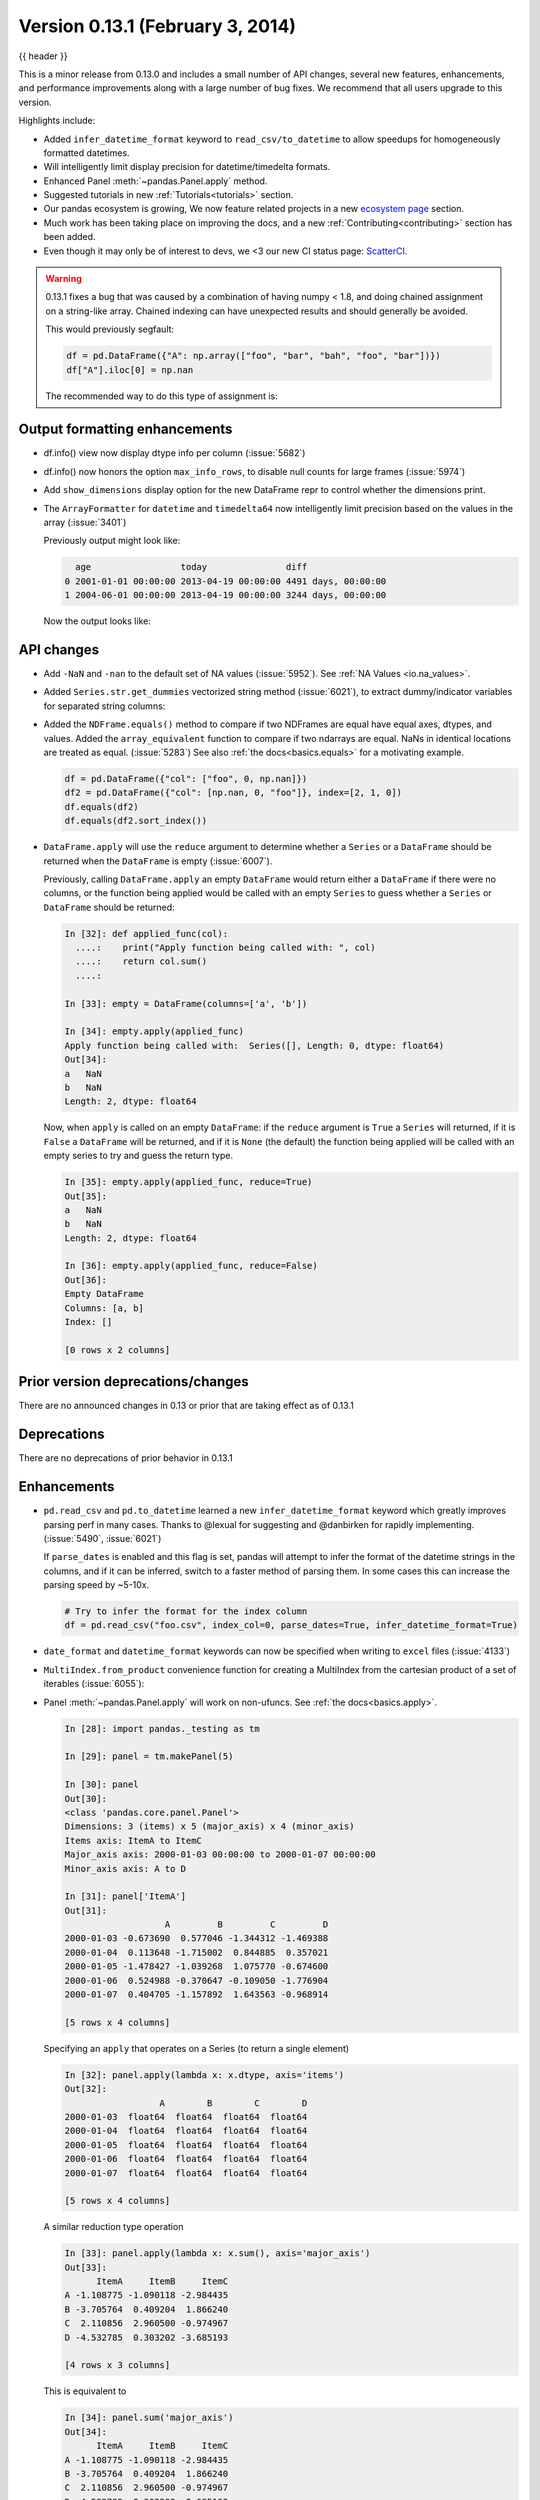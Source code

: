 .. _whatsnew_0131:

Version 0.13.1 (February 3, 2014)
---------------------------------

{{ header }}



This is a minor release from 0.13.0 and includes a small number of API changes, several new features,
enhancements, and performance improvements along with a large number of bug fixes. We recommend that all
users upgrade to this version.

Highlights include:

- Added ``infer_datetime_format`` keyword to ``read_csv/to_datetime`` to allow speedups for homogeneously formatted datetimes.
- Will intelligently limit display precision for datetime/timedelta formats.
- Enhanced Panel :meth:`~pandas.Panel.apply` method.
- Suggested tutorials in new :ref:`Tutorials<tutorials>` section.
- Our pandas ecosystem is growing, We now feature related projects in a new `ecosystem page <https://pandas.pydata.org/community/ecosystem.html>`_ section.
- Much work has been taking place on improving the docs, and a new :ref:`Contributing<contributing>` section has been added.
- Even though it may only be of interest to devs, we <3 our new CI status page: `ScatterCI <http://scatterci.github.io/pydata/pandas>`__.

.. warning::

   0.13.1 fixes a bug that was caused by a combination of having numpy < 1.8, and doing
   chained assignment on a string-like array.
   Chained indexing can have unexpected results and should generally be avoided.

   This would previously segfault:

   .. code-block:: python

      df = pd.DataFrame({"A": np.array(["foo", "bar", "bah", "foo", "bar"])})
      df["A"].iloc[0] = np.nan

   The recommended way to do this type of assignment is:

   .. ipython:: python

      df = pd.DataFrame({"A": np.array(["foo", "bar", "bah", "foo", "bar"])})
      df.loc[0, "A"] = np.nan
      df

Output formatting enhancements
~~~~~~~~~~~~~~~~~~~~~~~~~~~~~~

- df.info() view now display dtype info per column (:issue:`5682`)

- df.info() now honors the option ``max_info_rows``, to disable null counts for large frames (:issue:`5974`)

  .. ipython:: python

     max_info_rows = pd.get_option("max_info_rows")

     df = pd.DataFrame(
         {
             "A": np.random.randn(10),
             "B": np.random.randn(10),
             "C": pd.date_range("20130101", periods=10),
         }
     )
     df.iloc[3:6, [0, 2]] = np.nan

  .. ipython:: python

     # set to not display the null counts
     pd.set_option("max_info_rows", 0)
     df.info()

  .. ipython:: python

     # this is the default (same as in 0.13.0)
     pd.set_option("max_info_rows", max_info_rows)
     df.info()

- Add ``show_dimensions`` display option for the new DataFrame repr to control whether the dimensions print.

  .. ipython:: python

      df = pd.DataFrame([[1, 2], [3, 4]])
      pd.set_option("show_dimensions", False)
      df

      pd.set_option("show_dimensions", True)
      df

- The ``ArrayFormatter`` for ``datetime`` and ``timedelta64`` now intelligently
  limit precision based on the values in the array (:issue:`3401`)

  Previously output might look like:

  ..   code-block:: text

        age                 today               diff
      0 2001-01-01 00:00:00 2013-04-19 00:00:00 4491 days, 00:00:00
      1 2004-06-01 00:00:00 2013-04-19 00:00:00 3244 days, 00:00:00

  Now the output looks like:

  .. ipython:: python

     df = pd.DataFrame([pd.Timestamp("20010101"), pd.Timestamp("20040601")], columns=["age"])
     df["today"] = pd.Timestamp("20130419")
     df["diff"] = df["today"] - df["age"]
     df

API changes
~~~~~~~~~~~

- Add ``-NaN`` and ``-nan`` to the default set of NA values (:issue:`5952`).
  See :ref:`NA Values <io.na_values>`.

- Added ``Series.str.get_dummies`` vectorized string method (:issue:`6021`), to extract
  dummy/indicator variables for separated string columns:

  .. ipython:: python

      s = pd.Series(["a", "a|b", np.nan, "a|c"])
      s.str.get_dummies(sep="|")

- Added the ``NDFrame.equals()`` method to compare if two NDFrames are
  equal have equal axes, dtypes, and values. Added the
  ``array_equivalent`` function to compare if two ndarrays are
  equal. NaNs in identical locations are treated as
  equal. (:issue:`5283`) See also :ref:`the docs<basics.equals>` for a motivating example.

  .. code-block:: python

      df = pd.DataFrame({"col": ["foo", 0, np.nan]})
      df2 = pd.DataFrame({"col": [np.nan, 0, "foo"]}, index=[2, 1, 0])
      df.equals(df2)
      df.equals(df2.sort_index())

- ``DataFrame.apply`` will use the ``reduce`` argument to determine whether a
  ``Series`` or a ``DataFrame`` should be returned when the ``DataFrame`` is
  empty (:issue:`6007`).

  Previously, calling ``DataFrame.apply`` an empty ``DataFrame`` would return
  either a ``DataFrame`` if there were no columns, or the function being
  applied would be called with an empty ``Series`` to guess whether a
  ``Series`` or ``DataFrame`` should be returned:

  .. code-block:: ipython

    In [32]: def applied_func(col):
      ....:    print("Apply function being called with: ", col)
      ....:    return col.sum()
      ....:

    In [33]: empty = DataFrame(columns=['a', 'b'])

    In [34]: empty.apply(applied_func)
    Apply function being called with:  Series([], Length: 0, dtype: float64)
    Out[34]:
    a   NaN
    b   NaN
    Length: 2, dtype: float64

  Now, when ``apply`` is called on an empty ``DataFrame``: if the ``reduce``
  argument is ``True`` a ``Series`` will returned, if it is ``False`` a
  ``DataFrame`` will be returned, and if it is ``None`` (the default) the
  function being applied will be called with an empty series to try and guess
  the return type.

  .. code-block:: ipython

    In [35]: empty.apply(applied_func, reduce=True)
    Out[35]:
    a   NaN
    b   NaN
    Length: 2, dtype: float64

    In [36]: empty.apply(applied_func, reduce=False)
    Out[36]:
    Empty DataFrame
    Columns: [a, b]
    Index: []

    [0 rows x 2 columns]


Prior version deprecations/changes
~~~~~~~~~~~~~~~~~~~~~~~~~~~~~~~~~~

There are no announced changes in 0.13 or prior that are taking effect as of 0.13.1

Deprecations
~~~~~~~~~~~~

There are no deprecations of prior behavior in 0.13.1

Enhancements
~~~~~~~~~~~~

- ``pd.read_csv`` and ``pd.to_datetime`` learned a new ``infer_datetime_format`` keyword which greatly
  improves parsing perf in many cases. Thanks to @lexual for suggesting and @danbirken
  for rapidly implementing. (:issue:`5490`, :issue:`6021`)

  If ``parse_dates`` is enabled and this flag is set, pandas will attempt to
  infer the format of the datetime strings in the columns, and if it can
  be inferred, switch to a faster method of parsing them.  In some cases
  this can increase the parsing speed by ~5-10x.

  .. code-block:: python

      # Try to infer the format for the index column
      df = pd.read_csv("foo.csv", index_col=0, parse_dates=True, infer_datetime_format=True)

- ``date_format`` and ``datetime_format`` keywords can now be specified when writing to ``excel``
  files (:issue:`4133`)

- ``MultiIndex.from_product`` convenience function for creating a MultiIndex from
  the cartesian product of a set of iterables (:issue:`6055`):

  .. ipython:: python

      shades = ["light", "dark"]
      colors = ["red", "green", "blue"]

      pd.MultiIndex.from_product([shades, colors], names=["shade", "color"])

- Panel :meth:`~pandas.Panel.apply` will work on non-ufuncs. See :ref:`the docs<basics.apply>`.

  .. code-block:: ipython

      In [28]: import pandas._testing as tm

      In [29]: panel = tm.makePanel(5)

      In [30]: panel
      Out[30]:
      <class 'pandas.core.panel.Panel'>
      Dimensions: 3 (items) x 5 (major_axis) x 4 (minor_axis)
      Items axis: ItemA to ItemC
      Major_axis axis: 2000-01-03 00:00:00 to 2000-01-07 00:00:00
      Minor_axis axis: A to D

      In [31]: panel['ItemA']
      Out[31]:
                         A         B         C         D
      2000-01-03 -0.673690  0.577046 -1.344312 -1.469388
      2000-01-04  0.113648 -1.715002  0.844885  0.357021
      2000-01-05 -1.478427 -1.039268  1.075770 -0.674600
      2000-01-06  0.524988 -0.370647 -0.109050 -1.776904
      2000-01-07  0.404705 -1.157892  1.643563 -0.968914

      [5 rows x 4 columns]

  Specifying an ``apply`` that operates on a Series (to return a single element)

  .. code-block:: ipython

      In [32]: panel.apply(lambda x: x.dtype, axis='items')
      Out[32]:
                        A        B        C        D
      2000-01-03  float64  float64  float64  float64
      2000-01-04  float64  float64  float64  float64
      2000-01-05  float64  float64  float64  float64
      2000-01-06  float64  float64  float64  float64
      2000-01-07  float64  float64  float64  float64

      [5 rows x 4 columns]

  A similar reduction type operation

  .. code-block:: ipython

      In [33]: panel.apply(lambda x: x.sum(), axis='major_axis')
      Out[33]:
            ItemA     ItemB     ItemC
      A -1.108775 -1.090118 -2.984435
      B -3.705764  0.409204  1.866240
      C  2.110856  2.960500 -0.974967
      D -4.532785  0.303202 -3.685193

      [4 rows x 3 columns]

  This is equivalent to

  .. code-block:: ipython

      In [34]: panel.sum('major_axis')
      Out[34]:
            ItemA     ItemB     ItemC
      A -1.108775 -1.090118 -2.984435
      B -3.705764  0.409204  1.866240
      C  2.110856  2.960500 -0.974967
      D -4.532785  0.303202 -3.685193

      [4 rows x 3 columns]

  A transformation operation that returns a Panel, but is computing
  the z-score across the major_axis

  .. code-block:: ipython

      In [35]: result = panel.apply(lambda x: (x - x.mean()) / x.std(),
        ....:                      axis='major_axis')
        ....:

      In [36]: result
      Out[36]:
      <class 'pandas.core.panel.Panel'>
      Dimensions: 3 (items) x 5 (major_axis) x 4 (minor_axis)
      Items axis: ItemA to ItemC
      Major_axis axis: 2000-01-03 00:00:00 to 2000-01-07 00:00:00
      Minor_axis axis: A to D

      In [37]: result['ItemA']                           # noqa E999
      Out[37]:
                        A         B         C         D
      2000-01-03 -0.535778  1.500802 -1.506416 -0.681456
      2000-01-04  0.397628 -1.108752  0.360481  1.529895
      2000-01-05 -1.489811 -0.339412  0.557374  0.280845
      2000-01-06  0.885279  0.421830 -0.453013 -1.053785
      2000-01-07  0.742682 -0.474468  1.041575 -0.075499

      [5 rows x 4 columns]

- Panel :meth:`~pandas.Panel.apply` operating on cross-sectional slabs. (:issue:`1148`)

  .. code-block:: ipython

      In [38]: def f(x):
         ....:     return ((x.T - x.mean(1)) / x.std(1)).T
         ....:

      In [39]: result = panel.apply(f, axis=['items', 'major_axis'])

      In [40]: result
      Out[40]:
      <class 'pandas.core.panel.Panel'>
      Dimensions: 4 (items) x 5 (major_axis) x 3 (minor_axis)
      Items axis: A to D
      Major_axis axis: 2000-01-03 00:00:00 to 2000-01-07 00:00:00
      Minor_axis axis: ItemA to ItemC

      In [41]: result.loc[:, :, 'ItemA']
      Out[41]:
                         A         B         C         D
      2000-01-03  0.012922 -0.030874 -0.629546 -0.757034
      2000-01-04  0.392053 -1.071665  0.163228  0.548188
      2000-01-05 -1.093650 -0.640898  0.385734 -1.154310
      2000-01-06  1.005446 -1.154593 -0.595615 -0.809185
      2000-01-07  0.783051 -0.198053  0.919339 -1.052721

      [5 rows x 4 columns]

  This is equivalent to the following

  .. code-block:: ipython

      In [42]: result = pd.Panel({ax: f(panel.loc[:, :, ax]) for ax in panel.minor_axis})

      In [43]: result
      Out[43]:
      <class 'pandas.core.panel.Panel'>
      Dimensions: 4 (items) x 5 (major_axis) x 3 (minor_axis)
      Items axis: A to D
      Major_axis axis: 2000-01-03 00:00:00 to 2000-01-07 00:00:00
      Minor_axis axis: ItemA to ItemC

      In [44]: result.loc[:, :, 'ItemA']
      Out[44]:
                         A         B         C         D
      2000-01-03  0.012922 -0.030874 -0.629546 -0.757034
      2000-01-04  0.392053 -1.071665  0.163228  0.548188
      2000-01-05 -1.093650 -0.640898  0.385734 -1.154310
      2000-01-06  1.005446 -1.154593 -0.595615 -0.809185
      2000-01-07  0.783051 -0.198053  0.919339 -1.052721

      [5 rows x 4 columns]

Performance
~~~~~~~~~~~

Performance improvements for 0.13.1

- Series datetime/timedelta binary operations (:issue:`5801`)
- DataFrame ``count/dropna`` for ``axis=1``
- Series.str.contains now has a ``regex=False`` keyword which can be faster for plain (non-regex) string patterns. (:issue:`5879`)
- Series.str.extract (:issue:`5944`)
- ``dtypes/ftypes`` methods (:issue:`5968`)
- indexing with object dtypes (:issue:`5968`)
- ``DataFrame.apply`` (:issue:`6013`)
- Regression in JSON IO (:issue:`5765`)
- Index construction from Series (:issue:`6150`)

Experimental
~~~~~~~~~~~~

There are no experimental changes in 0.13.1

.. _release.bug_fixes-0.13.1:

Bug fixes
~~~~~~~~~

- Bug in ``io.wb.get_countries`` not including all countries (:issue:`6008`)
- Bug in Series replace with timestamp dict (:issue:`5797`)
- read_csv/read_table now respects the ``prefix`` kwarg (:issue:`5732`).
- Bug in selection with missing values via ``.ix`` from a duplicate indexed DataFrame failing (:issue:`5835`)
- Fix issue of boolean comparison on empty DataFrames (:issue:`5808`)
- Bug in isnull handling ``NaT`` in an object array (:issue:`5443`)
- Bug in ``to_datetime`` when passed a ``np.nan`` or integer datelike and a format string (:issue:`5863`)
- Bug in groupby dtype conversion with datetimelike (:issue:`5869`)
- Regression in handling of empty Series as indexers to Series  (:issue:`5877`)
- Bug in internal caching, related to (:issue:`5727`)
- Testing bug in reading JSON/msgpack from a non-filepath on windows under py3 (:issue:`5874`)
- Bug when assigning to .ix[tuple(...)] (:issue:`5896`)
- Bug in fully reindexing a Panel (:issue:`5905`)
- Bug in idxmin/max with object dtypes (:issue:`5914`)
- Bug in ``BusinessDay`` when adding n days to a date not on offset when n>5 and n%5==0 (:issue:`5890`)
- Bug in assigning to chained series with a series via ix (:issue:`5928`)
- Bug in creating an empty DataFrame, copying, then assigning (:issue:`5932`)
- Bug in DataFrame.tail with empty frame (:issue:`5846`)
- Bug in propagating metadata on ``resample`` (:issue:`5862`)
- Fixed string-representation of ``NaT`` to be "NaT" (:issue:`5708`)
- Fixed string-representation for Timestamp to show nanoseconds if present (:issue:`5912`)
- ``pd.match`` not returning passed sentinel
- ``Panel.to_frame()`` no longer fails when ``major_axis`` is a
  ``MultiIndex`` (:issue:`5402`).
- Bug in ``pd.read_msgpack`` with inferring a ``DateTimeIndex`` frequency
  incorrectly (:issue:`5947`)
- Fixed ``to_datetime`` for array with both Tz-aware datetimes and ``NaT``'s  (:issue:`5961`)
- Bug in rolling skew/kurtosis when passed a Series with bad data (:issue:`5749`)
- Bug in scipy ``interpolate`` methods with a datetime index (:issue:`5975`)
- Bug in NaT comparison if a mixed datetime/np.datetime64 with NaT were passed (:issue:`5968`)
- Fixed bug with ``pd.concat`` losing dtype information if all inputs are empty (:issue:`5742`)
- Recent changes in IPython cause warnings to be emitted when using previous versions
  of pandas in QTConsole, now fixed. If you're using an older version and
  need to suppress the warnings, see (:issue:`5922`).
- Bug in merging ``timedelta`` dtypes (:issue:`5695`)
- Bug in plotting.scatter_matrix function. Wrong alignment among diagonal
  and off-diagonal plots, see (:issue:`5497`).
- Regression in Series with a MultiIndex via ix (:issue:`6018`)
- Bug in Series.xs with a MultiIndex (:issue:`6018`)
- Bug in Series construction of mixed type with datelike and an integer (which should result in
  object type and not automatic conversion) (:issue:`6028`)
- Possible segfault when chained indexing with an object array under NumPy 1.7.1 (:issue:`6026`, :issue:`6056`)
- Bug in setting using fancy indexing a single element with a non-scalar (e.g. a list),
  (:issue:`6043`)
- ``to_sql`` did not respect ``if_exists`` (:issue:`4110` :issue:`4304`)
- Regression in ``.get(None)`` indexing from 0.12 (:issue:`5652`)
- Subtle ``iloc`` indexing bug, surfaced in (:issue:`6059`)
- Bug with insert of strings into DatetimeIndex (:issue:`5818`)
- Fixed unicode bug in to_html/HTML repr (:issue:`6098`)
- Fixed missing arg validation in get_options_data (:issue:`6105`)
- Bug in assignment with duplicate columns in a frame where the locations
  are a slice (e.g. next to each other) (:issue:`6120`)
- Bug in propagating _ref_locs during construction of a DataFrame with dups
  index/columns (:issue:`6121`)
- Bug in ``DataFrame.apply`` when using mixed datelike reductions (:issue:`6125`)
- Bug in ``DataFrame.append`` when appending a row with different columns (:issue:`6129`)
- Bug in DataFrame construction with recarray and non-ns datetime dtype (:issue:`6140`)
- Bug in ``.loc`` setitem indexing with a dataframe on rhs, multiple item setting, and
  a datetimelike (:issue:`6152`)
- Fixed a bug in ``query``/``eval`` during lexicographic string comparisons (:issue:`6155`).
- Fixed a bug in ``query`` where the index of a single-element ``Series`` was
  being thrown away (:issue:`6148`).
- Bug in ``HDFStore`` on appending a dataframe with MultiIndexed columns to
  an existing table (:issue:`6167`)
- Consistency with dtypes in setting an empty DataFrame (:issue:`6171`)
- Bug in selecting on a MultiIndex ``HDFStore`` even in the presence of under
  specified column spec (:issue:`6169`)
- Bug in ``nanops.var`` with ``ddof=1`` and 1 elements would sometimes return ``inf``
  rather than ``nan`` on some platforms (:issue:`6136`)
- Bug in Series and DataFrame bar plots ignoring the ``use_index`` keyword (:issue:`6209`)
- Bug in groupby with mixed str/int under python3 fixed; ``argsort`` was failing (:issue:`6212`)

.. _whatsnew_0.13.1.contributors:

Contributors
~~~~~~~~~~~~

.. contributors:: v0.13.0..v0.13.1
